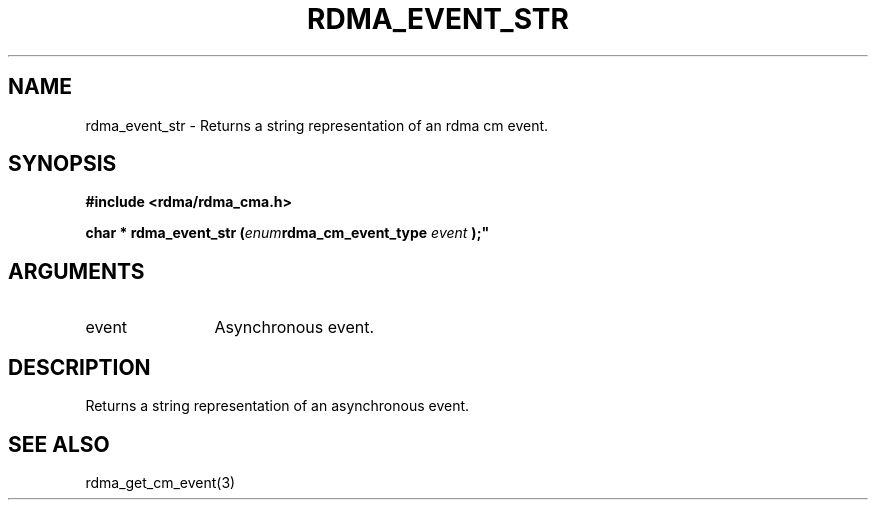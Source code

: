 .TH "RDMA_EVENT_STR" 3 "2007-05-15" "librdmacm" "Librdmacm Programmer's Manual" librdmacm
.SH NAME
rdma_event_str \- Returns a string representation of an rdma cm event.
.SH SYNOPSIS
.B "#include <rdma/rdma_cma.h>"
.P
.B "char *" rdma_event_str
.BI "("enum rdma_cm_event_type " event ");"
.SH ARGUMENTS
.IP "event" 12
Asynchronous event.
.SH "DESCRIPTION"
Returns a string representation of an asynchronous event.
.SH "SEE ALSO"
rdma_get_cm_event(3)
